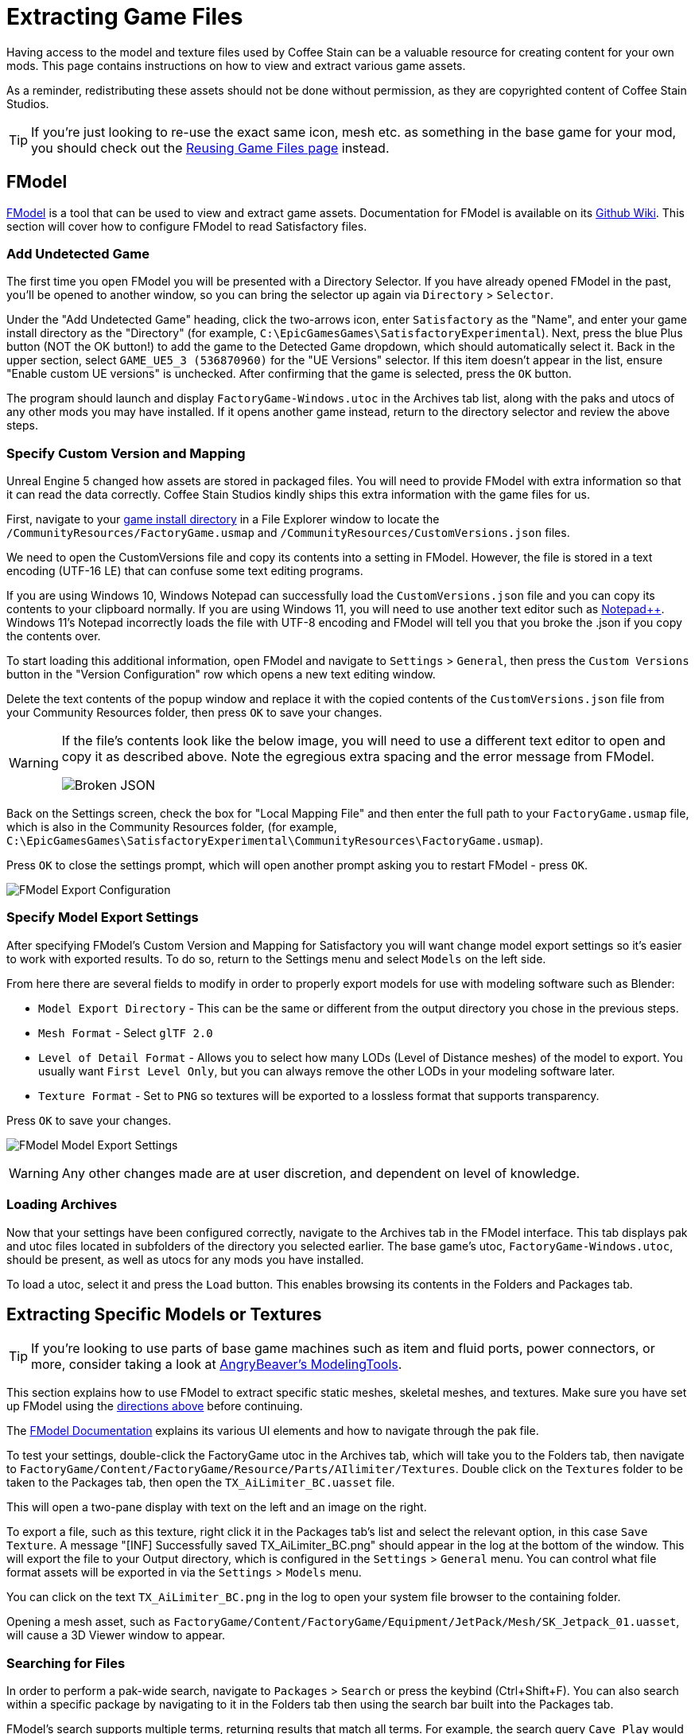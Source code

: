 = Extracting Game Files

Having access to the model and texture files used by Coffee Stain
can be a valuable resource for creating content for your own mods.
This page contains instructions on how to view and extract various game assets.

As a reminder, redistributing these assets should not be done without permission,
as they are copyrighted content of Coffee Stain Studios.

[TIP]
====
If you're just looking to re-use the exact
same icon, mesh etc. as something in the base game for your mod,
you should check out the
xref:Development/ReuseGameFiles.adoc[Reusing Game Files page] instead.
====

[id="FModel"]
== FModel

https://fmodel.app/[FModel] is a tool that can be used to view and extract game assets.
Documentation for FModel is available on its https://github.com/4sval/FModel/wiki[Github Wiki].
This section will cover how to configure FModel to read Satisfactory files.

=== Add Undetected Game

The first time you open FModel you will be presented with a Directory Selector.
If you have already opened FModel in the past, you'll be opened to another window,
so you can bring the selector up again via `Directory` > `Selector`.

Under the "Add Undetected Game" heading, click the two-arrows icon,
enter `Satisfactory` as the "Name",
and enter your game install directory as the "Directory"
(for example, `C:\EpicGamesGames\SatisfactoryExperimental`).
Next, press the blue Plus button (NOT the OK button!) to add the game to the Detected Game dropdown,
which should automatically select it.
Back in the upper section, select `GAME_UE5_3 (536870960)` for the "UE Versions" selector.
If this item doesn't appear in the list, ensure "Enable custom UE versions" is unchecked.
After confirming that the game is selected, press the `OK` button.

The program should launch and display `FactoryGame-Windows.utoc` in the Archives tab list,
along with the paks and utocs of any other mods you may have installed.
If it opens another game instead,
return to the directory selector and review the above steps.

=== Specify Custom Version and Mapping

Unreal Engine 5 changed how assets are stored in packaged files.
You will need to provide FModel with extra information so that it can read the data correctly.
Coffee Stain Studios kindly ships this extra information with the game files for us.

First, navigate to your
xref:faq.adoc#Files_GameInstall[game install directory]
in a File Explorer window to locate the
`/CommunityResources/FactoryGame.usmap`
and `/CommunityResources/CustomVersions.json` files.

We need to open the CustomVersions file and copy its contents into a setting in FModel.
However, the file is stored in a text encoding (UTF-16 LE) that can confuse some text editing programs.

If you are using Windows 10,
Windows Notepad can successfully load the `CustomVersions.json` file
and you can copy its contents to your clipboard normally.
If you are using Windows 11,
you will need to use another text editor such as https://notepad-plus-plus.org/[Notepad++]. 
Windows 11's Notepad incorrectly loads the file with UTF-8 encoding
and FModel will tell you that you broke the .json if you copy the contents over.

To start loading this additional information, open FModel and navigate to `Settings` > `General`,
then press the `Custom Versions` button in the "Version Configuration" row
which opens a new text editing window.

Delete the text contents of the popup window
and replace it with the copied contents of the `CustomVersions.json` file from your Community Resources folder,
then press `OK` to save your changes.

[WARNING]
====
If the file's contents look like the below image, you will need to use a different text editor to open and copy it as described above.
Note the egregious extra spacing and the error message from FModel.

image:ExtractingGameFiles/FModel_BrokenJSON.png[Broken JSON]
====

Back on the Settings screen, check the box for "Local Mapping File"
and then enter the full path to your `FactoryGame.usmap` file, which is also in the Community Resources folder,
(for example, `C:\EpicGamesGames\SatisfactoryExperimental\CommunityResources\FactoryGame.usmap`).

Press `OK` to close the settings prompt,
which will open another prompt asking you to restart FModel - press `OK`.

image:ExtractingGameFiles/fModelExport.png[FModel Export Configuration]

=== Specify Model Export Settings

After specifying FModel's Custom Version and Mapping for Satisfactory you will want change model export settings so it's easier to work with exported results.
To do so, return to the Settings menu and select `Models` on the left side.

From here there are several fields to modify in order to properly export models for use with modeling software such as Blender:

* `Model Export Directory` - This can be the same or different from the output directory you chose in the previous steps.
* `Mesh Format` - Select `glTF 2.0`
* `Level of Detail Format` - Allows you to select how many LODs (Level of Distance meshes) of the model to export.
  You usually want `First Level Only`, but you can always remove the other LODs in your modeling software later.
* `Texture Format` - Set to `PNG` so textures will be exported to a lossless format that supports transparency.

Press `OK` to save your changes.

image:ExtractingGameFiles/FModelModelSettings.png[FModel Model Export Settings]

[WARNING] 
====
Any other changes made are at user discretion, and dependent on level of knowledge.
====

=== Loading Archives

Now that your settings have been configured correctly,
navigate to the Archives tab in the FModel interface.
This tab displays pak and utoc files located in subfolders of the directory you selected earlier.
The base game's utoc, `FactoryGame-Windows.utoc`, should be present, as well as utocs for any mods you have installed.

To load a utoc, select it and press the `Load` button.
This enables browsing its contents in the Folders and Packages tab.

== Extracting Specific Models or Textures

[TIP]
====
If you're looking to use parts of base game machines such as item
and fluid ports, power connectors, or more, consider taking a look at
xref:CommunityResources/ModelingTools.adoc[AngryBeaver's ModelingTools].
====

This section explains how to use FModel to extract specific static meshes, skeletal meshes, and textures.
Make sure you have set up FModel using the link:#FModel[directions above] before continuing.

The https://github.com/4sval/FModel/wiki[FModel Documentation]
explains its various UI elements and how to navigate through the pak file.

To test your settings, double-click the FactoryGame utoc in the Archives tab,
which will take you to the Folders tab,
then navigate to
`FactoryGame/Content/FactoryGame/Resource/Parts/AIlimiter/Textures`.
Double click on the `Textures` folder to be taken to the Packages tab,
then open the `TX_AiLimiter_BC.uasset` file.

This will open a two-pane display with text on the left and an image on the right.

To export a file, such as this texture, right click it in the Packages tab's list
and select the relevant option, in this case `Save Texture`.
A message "[INF] Successfully saved TX_AiLimiter_BC.png" should appear in the log at the bottom of the window.
This will export the file to your Output directory, which is configured in the `Settings` > `General` menu.
You can control what file format assets will be exported in via the `Settings` > `Models` menu.

You can click on the text `TX_AiLimiter_BC.png` in the log to open your system file browser to the containing folder.

Opening a mesh asset, such as
`FactoryGame/Content/FactoryGame/Equipment/JetPack/Mesh/SK_Jetpack_01.uasset`,
will cause a 3D Viewer window to appear.

=== Searching for Files

In order to perform a pak-wide search, navigate to `Packages` > `Search` or press the keybind (Ctrl+Shift+F).
You can also search within a specific package by navigating to it in the Folders tab
then using the search bar built into the Packages tab.

FModel's search supports multiple terms, returning results that match all terms.
For example, the search query `Cave Play` would find the assets
// cspell:ignore Syntholm
`Play_M_SmallCave_Parameter`, `Play_Boombox_JoelSyntholm_CaveFlowers` and more.

Regular expression searches can be enabling via a button at the right side of the search bar.

== Extracting Sounds/Music

This section explains how to use FModel and wwiser to identify and extract sound files.
Make sure you have set up FModel using the link:#FModel[directions above] before continuing.
Installing wwiser will be covered below.

=== Context

Because Satisfactory uses the Wwise sound system,
game sound files are stored in a manner different from standard Unreal Engine sounds.

Although all sound files are accessible and playable via FModel,
usage of Wwise means the files are not sensibly organized and do not have "nice" names,
making finding the exact sounds you care about troublesome.
Furthermore, the sound files are stored in their unmixed forms,
meaning that the sound is lacking additional audio effects that are applied real-time in-game.

Thankfully, another tool exists to mitigate this problem.
**wwiser** is capable of viewing data in Wwise bnk files,
allowing you to connect a Wwise sound event (which has a human-readable-name) to the sound files it references.

=== Locating the Sound Event Bnk File

The first step in extracting a sound is to locate the Wwise audio event bnk it's triggered by.

Wwise bnk files contain information about what sound files are used by the game when a sound event is triggered.
We can extract this file and use it in wwiser to locate the raw sound files we care about.

Wwise audio event names are human-readable and can be found in subfolders of the pak's
`FactoryGame/Content/WwiseAudio/Event/` folder.
Note that bnk files are _not_ in the `Events` (plural) folder,
which instead contains their identically-named uasset counterparts not required for this process.
You may still find the `Events` folder useful for leaning the context of sound events.
For example, `/Events/World_Events_FilatovD/Environment/Caves/` presumably contains
environmental sounds that would play while in caves.

FModel's link:#_searching_for_files[Package Search functionality] is beneficial for finding specific sounds.
Events that begin sound playback follow the naming scheme `Play_something.bnk`,
so you can search for `Play something bnk` to find a list of valid sound bnk files containing `something`.

Once you have found the bnk you want to extract
(for example, `FactoryGame/Content/WwiseAudio/Event/19/Play_EQ_JetPack_Activate.bnk`)
right click on it in FModel's package list and select `Export Raw Data (.uasset)`,
which will export the bnk file despite the tooltip option claiming it will be a uasset.

Click on the text
(ex. `Play_EQ_JetPack_Activate.bnk`)
in the FModel log to open your system's file browser to the folder that contains the exported bnk.

=== Extracting sourceIDs with wwiser

You will need Python installed to utilize wwiser.
Python 3.8.10 is known to work,
and https://github.com/pyenv-win/pyenv-win[pyenv] is the suggested method of install.
Installing python is out of the scope of this guide.

Download the latest copy of wwiser from its https://github.com/bnnm/wwiser/releases[releases page].
// cspell:ignore wwnames
You'll want both the `wwiser.pyz` and `wwnames.db3` files from the release.

Use a zip extracting program of your choice to extract the files from `wwiser.pyz`
and place the `wwnames.db3` file in the same directory as the extracted files.

To open the wwiser interface, run `python .\wwiser.py` in a terminal in that folder.
Next, select `Load banks...` and select the bnk file you extracted earlier.

Check wwiser's log panel before continuing.
If it contains the message `names: couldn't find .\wwnames.db3 name file`,
go back to grab the `wwnames.db3` from the GitHub release and put it in the same folder as the bnk file you opened.

// cspell:ignore txtp
Next, select `Generate TXTP` which will create a folder in the same directory as the bnk file
containing a txtp file for the event.
// Need the + symbols to make sure Asciidoc doesn't see them as attributes 
(ex. `+Play_EQ_JetPack_Activate {s} {m}.txtp+`)

Open the txtp file in a text editor of your choice.
If the bnk is linked to any sound files
their sourceID numbers will be displayed at the top of the file
(ex. `wem/633850317.wem` has the sourceID number `633850317`)
along with additional audio information.

Sound events typically consistent of multiple sounds played at different volumes.
Take note of all the sourceIDs of the event
as you will likely need to review a few raw sounds to find the exact one you're looking for.

=== Extracting Sound Files

Now that we have sourceIDs we can use FModel to locate and extract their corresponding sound files.

First, locate the sound file in FModel via its sourceID, which will be its package file name.
Using FModel's link:#_searching_for_files[Package Search functionality] is beneficial here.
All game audio can be found in subfolders of the pak's (note - NOT the utoc!) `FactoryGame/Content/WwiseAudio/Media/` folder.

To extract a sound file, first open its Package from the main window,
which will cause an Audio Player window to appear.
After optionally previewing the sound file in the player,
right click on it in the player's playlist and select Save,
prompting a system dialog to select a save location.

== Generating a Complete Starter Project

The Starter Project provided on the SML releases page excludes
game models, textures, etc. for copyright and download size reasons.
In their place, the Starter Project includes empty "placeholder" assets
that, at runtime, will be resolved into the correct assets if you were to reference them,
or simply excludes the asset from the project (which is the case for many textures).

It is possible to create a personal version of the Starter Project
that includes most of these base game files accessible from within the editor.
This version of the project would include models, textures, and other resources
instead of their placeholder versions, allowing you to view them in-editor.

Generating this special project file takes a significant amount of time and additional disk space.
If you'd like to do this, check out the page on the
xref:CommunityResources/AssetToolkit.adoc[Asset Toolkit].

== UModel

UModel is another tool that can be used to view and extract game assets.

However, at the time of writing, **it does not currently have support for Unreal Engine 5 (Update 8 and beyond)**.
As such, FModel should be used instead.
The following instructions are left here for reference when working with past versions.

+++ <details><summary> +++
Outdated directions for using UModel:
+++ </summary><div> +++

The tool https://www.gildor.org/en/projects/umodel[UModel]
can be used to view game pak file content,
and offers options for exporting meshes, skeletons, textures, etc. for use in other programs.
Tutorials for using UModel are plentiful online,
and a quick search can help you export for the modeling software of your choice.

Make sure to select Unreal Engine version 4.26 when opening Satisfactory pak files.

If you don't see 4.26 as an option, you are running an older version of UModel
and you should download it again from the link above.

You can find a brief tutorial on how to track down an asset for export on the
xref:Development/ReuseGameFiles.adoc#_example_static_mesh_reuse[Reusing Game Files page].

Once you have found the asset you want to export, open it in UModel's UE Viewer
and use `Tools` -> `Export Current Object` and you will be presented with
some options for export.
We suggest exporting as Static Meshes as `glTF 2.0`
so that software such as Blender can open them easily.

Note that not all of the content you can extract in this manner is directly useful.
For example, directly exporting an `FGItemDescriptor` is not really helpful.

+++ </div></details> +++
